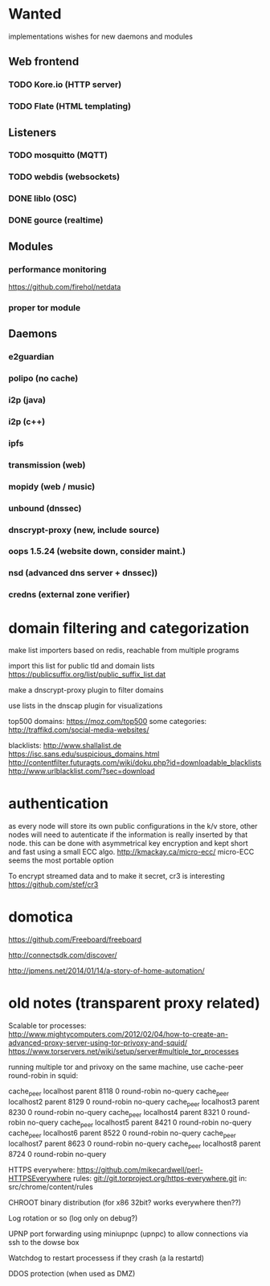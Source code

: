 * Wanted

implementations wishes for new daemons and modules
** Web frontend
*** TODO Kore.io (HTTP server)
*** TODO Flate (HTML templating)

** Listeners
*** TODO mosquitto (MQTT)
*** TODO webdis (websockets)
*** DONE liblo (OSC)
*** DONE gource (realtime)

** Modules
*** performance monitoring
    https://github.com/firehol/netdata
*** proper tor module


** Daemons

*** e2guardian
*** polipo (no cache)
*** i2p (java)
*** i2p (c++)
*** ipfs
*** transmission (web)
*** mopidy (web / music)
*** unbound (dnssec)
*** dnscrypt-proxy (new, include source)
*** oops 1.5.24 (website down, consider maint.)
*** nsd (advanced dns server + dnssec))
*** credns (external zone verifier)

* domain filtering and categorization

  make list importers based on redis, reachable from multiple programs

  import this list for public tld and domain lists
  https://publicsuffix.org/list/public_suffix_list.dat

  make a dnscrypt-proxy plugin to filter domains

  use lists in the dnscap plugin for visualizations

  top500 domains: https://moz.com/top500
  some categories: http://traffikd.com/social-media-websites/

  blacklists: http://www.shallalist.de  https://isc.sans.edu/suspicious_domains.html
  http://contentfilter.futuragts.com/wiki/doku.php?id=downloadable_blacklists
  http://www.urlblacklist.com/?sec=download

* authentication

  as every node will store its own public configurations in the k/v
  store, other nodes will need to autenticate if the information is
  really inserted by that node. this can be done with asymmetrical key
  encryption and kept short and fast using a small ECC algo.
  http://kmackay.ca/micro-ecc/ micro-ECC seems the most portable option

  To encrypt streamed data and to make it secret, cr3 is interesting
  https://github.com/stef/cr3


* domotica

https://github.com/Freeboard/freeboard

http://connectsdk.com/discover/

http://jpmens.net/2014/01/14/a-story-of-home-automation/



* old notes (transparent proxy related)

Scalable tor processes:
http://www.mightycomputers.com/2012/02/04/how-to-create-an-advanced-proxy-server-using-tor-privoxy-and-squid/
https://www.torservers.net/wiki/setup/server#multiple_tor_processes

running multiple tor and privoxy on the same machine, use cache-peer round-robin in squid:

cache_peer localhost parent 8118 0 round-robin no-query
cache_peer localhost2 parent 8129 0 round-robin no-query
cache_peer localhost3 parent 8230 0 round-robin no-query
cache_peer localhost4 parent 8321 0 round-robin no-query
cache_peer localhost5 parent 8421 0 round-robin no-query
cache_peer localhost6 parent 8522 0 round-robin no-query
cache_peer localhost7 parent 8623 0 round-robin no-query
cache_peer localhost8 parent 8724 0 round-robin no-query


HTTPS everywhere:
https://github.com/mikecardwell/perl-HTTPSEverywhere
rules: git://git.torproject.org/https-everywhere.git
   in: src/chrome/content/rules

CHROOT binary distribution (for x86 32bit? works everywhere then??)


Log rotation or so (log only on debug?)

UPNP port forwarding using miniupnpc (upnpc)
to allow connections via ssh to the dowse box

Watchdog to restart processess if they crash
(a la restartd)

DDOS protection (when used as DMZ)
